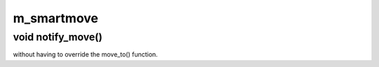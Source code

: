 m_smartmove
===========

void notify_move()
------------------

without having to override the move_to() function.